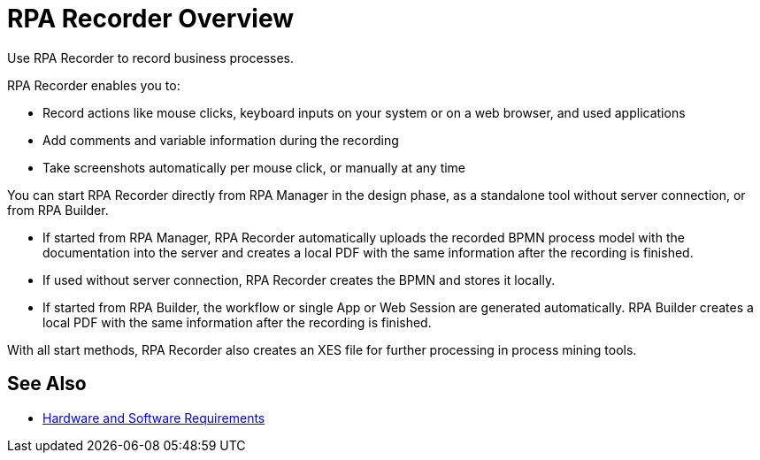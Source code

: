 
= RPA Recorder Overview

Use RPA Recorder to record business processes.

RPA Recorder enables you to:

* Record actions like mouse clicks, keyboard inputs on your system or on a web browser, and used applications
* Add comments and variable information during the recording
* Take screenshots automatically per mouse click, or manually at any time

You can start RPA Recorder directly from RPA Manager in the design phase, as a standalone tool without server connection, or from RPA Builder.

* If started from RPA Manager, RPA Recorder automatically uploads the recorded BPMN process model with the documentation into the server and creates a local PDF with the same information after the recording is finished.
* If used without server connection, RPA Recorder creates the BPMN and stores it locally.
* If started from RPA Builder, the workflow or single App or Web Session are generated automatically. RPA Builder creates a local PDF with the same information after the recording is finished.

With all start methods, RPA Recorder also creates an XES file for further processing in process mining tools.

== See Also 

* xref:hardware-software-requirements.adoc[Hardware and Software Requirements]